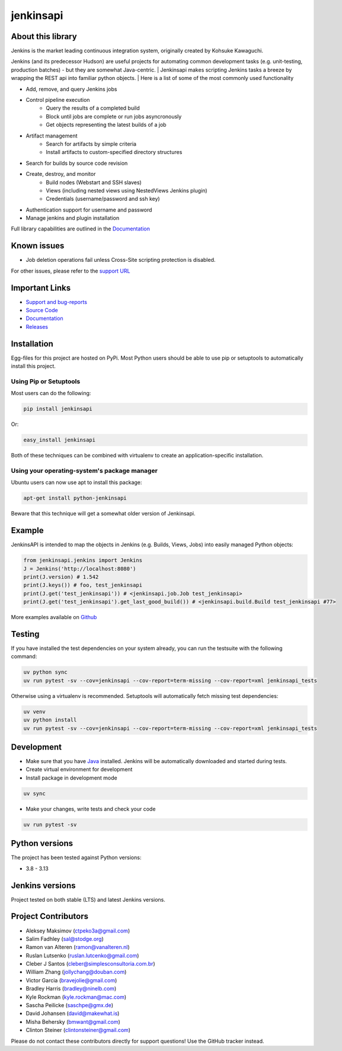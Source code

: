 jenkinsapi
==========

.. image:: https://badge.fury.io/py/jenkinsapi.png
    :target: http://badge.fury.io/py/jenkinsapi

.. image:: https://codecov.io/gh/pycontribs/jenkinsapi/branch/master/graph/badge.svg
        :target: https://codecov.io/gh/pycontribs/jenkinsapi

About this library
-------------------

Jenkins is the market leading continuous integration system, originally created by Kohsuke Kawaguchi.

Jenkins (and its predecessor Hudson) are useful projects for automating common development tasks (e.g. unit-testing, production batches) - but they are somewhat Java-centric.
| Jenkinsapi makes scripting Jenkins tasks a breeze by wrapping the REST api into familiar python objects.
| Here is a list of some of the most commonly used functionality

* Add, remove, and query Jenkins jobs
* Control pipeline execution
    * Query the results of a completed build
    * Block until jobs are complete or run jobs asyncronously
    * Get objects representing the latest builds of a job
* Artifact management
    * Search for artifacts by simple criteria
    * Install artifacts to custom-specified directory structures
* Search for builds by source code revision
* Create, destroy, and monitor
    * Build nodes (Webstart and SSH slaves)
    * Views (including nested views using NestedViews Jenkins plugin)
    * Credentials (username/password and ssh key)
* Authentication support for username and password
* Manage jenkins and plugin installation

Full library capabilities are outlined in the `Documentation <http://jenkinsapi.readthedocs.io/en/latest/index.html>`_


Known issues
------------
* Job deletion operations fail unless Cross-Site scripting protection is disabled.
For other issues, please refer to the `support URL <https://github.com/pycontribs/jenkinsapi/issues?direction=desc&sort=comments&state=open>`_

Important Links
---------------
* `Support and bug-reports <https://github.com/pycontribs/jenkinsapi/issues?direction=desc&sort=comments&state=open>`_
* `Source Code <https://github.com/pycontribs/jenkinsapi>`_
* `Documentation <https://jenkinsapi.readthedocs.org/en/latest/>`_
* `Releases <http://pypi.python.org/pypi/jenkinsapi>`_

Installation
-------------

Egg-files for this project are hosted on PyPi. Most Python users should be able to use pip or setuptools to automatically install this project.

Using Pip or Setuptools
^^^^^^^^^^^^^^^^^^^^^^^

Most users can do the following:

.. code-block:: bash

	pip install jenkinsapi

Or:

.. code-block:: bash

	easy_install jenkinsapi

Both of these techniques can be combined with virtualenv to create an application-specific installation.

Using your operating-system's package manager
^^^^^^^^^^^^^^^^^^^^^^^^^^^^^^^^^^^^^^^^^^^^^

Ubuntu users can now use apt to install this package:

.. code-block:: bash

    apt-get install python-jenkinsapi

Beware that this technique will get a somewhat older version of Jenkinsapi.

Example
-------

JenkinsAPI is intended to map the objects in Jenkins (e.g. Builds, Views, Jobs) into easily managed Python objects:

.. code-block:: python

	from jenkinsapi.jenkins import Jenkins
	J = Jenkins('http://localhost:8080')
	print(J.version) # 1.542
	print(J.keys()) # foo, test_jenkinsapi
	print(J.get('test_jenkinsapi')) # <jenkinsapi.job.Job test_jenkinsapi>
	print(J.get('test_jenkinsapi').get_last_good_build()) # <jenkinsapi.build.Build test_jenkinsapi #77>

More examples available on `Github <https://github.com/pycontribs/jenkinsapi/tree/master/examples>`_

Testing
-------

If you have installed the test dependencies on your system already, you can run
the testsuite with the following command:

.. code-block:: bash

    uv python sync
    uv run pytest -sv --cov=jenkinsapi --cov-report=term-missing --cov-report=xml jenkinsapi_tests

Otherwise using a virtualenv is recommended. Setuptools will automatically fetch
missing test dependencies:

.. code-block:: bash

    uv venv
    uv python install
    uv run pytest -sv --cov=jenkinsapi --cov-report=term-missing --cov-report=xml jenkinsapi_tests

Development
-----------

* Make sure that you have Java_ installed. Jenkins will be automatically
  downloaded and started during tests.
* Create virtual environment for development
* Install package in development mode

.. code-block:: bash

    uv sync

* Make your changes, write tests and check your code

.. code-block:: bash

    uv run pytest -sv

Python versions
---------------

The project has been tested against Python versions:

* 3.8 - 3.13

Jenkins versions
----------------

Project tested on both stable (LTS) and latest Jenkins versions.

Project Contributors
--------------------

* Aleksey Maksimov (ctpeko3a@gmail.com)
* Salim Fadhley (sal@stodge.org)
* Ramon van Alteren (ramon@vanalteren.nl)
* Ruslan Lutsenko (ruslan.lutcenko@gmail.com)
* Cleber J Santos (cleber@simplesconsultoria.com.br)
* William Zhang (jollychang@douban.com)
* Victor Garcia (bravejolie@gmail.com)
* Bradley Harris (bradley@ninelb.com)
* Kyle Rockman (kyle.rockman@mac.com)
* Sascha Peilicke (saschpe@gmx.de)
* David Johansen (david@makewhat.is)
* Misha Behersky (bmwant@gmail.com)
* Clinton Steiner (clintonsteiner@gmail.com)

Please do not contact these contributors directly for support questions! Use the GitHub tracker instead.

.. _Java: https://www.oracle.com/java/technologies/downloads/#java17
